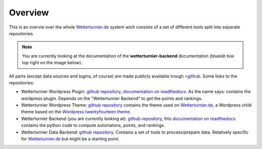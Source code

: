 Overview
==============

This is an overvie over the whole `Wetterturnier.de <http://www.wetterturnier.de>`_
system wich consists of a set of different tools split into separate
repositories.

.. note:: You are currently looking at the documentation of the
   **wetterturnier-backend** documentation (blueish box top right on the image below).

All parts (except data sources and logins, of course) are made publicly available
trough `<github <https://github.com/retostauffer>`_. Some links to the repositories:

* Wetterturnier Wordpress Plugin:
  `github repository <https://github.com/retostauffer/wp-wetterturnier>`_,
  `documentation on readthedocs <http://wetterturnier-wordpress-plugin.readthedocs.io/en/latest/>`_.
  As the name says: contains the wordpress plugin. Depends on the "Wetterturnier Backend"
  to get the points and rankings.
* Wetterturnier Wordpress Theme:
  `github repository <https://github.com/retostauffer/wp-wetterturnier-theme>`_
  contains the theme used on `Wetterturnier.de <http://www.wetterturnier.de>`_,
  a Wordpress child theme based on the
  `Wordpress twentyfourteen theme <https://wordpress.org/themes/twentyfourteen/>`_.
* Wetterturnier Backend (you are currently looking at):
  `github repository <https://github.com/retostauffer/wetterturnier-backend>`_,
  this `documentation on readthedocs <http://wetterturnier-backend.readthedocs.io/en/latest/>`_
  contains the python code to compute automatons, points, and rankings.
* Wetterturnier Data Backend:
  `github repository  <https://github.com/retostauffer/wetterturnier-data>`_.
  Contains a set of tools to process/prepare data. Relatively specific for
  `Wetterturnier.de <http://www.wetterturnier.de>`_ but might be a starting point.
	
.. image:: images/overview.svg
   :width: 800px
   :scale: 100 %
   :alt: System overview (all together).
   :align: center

